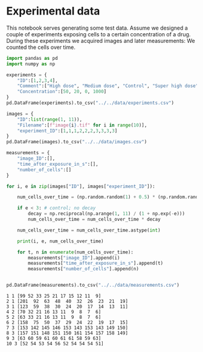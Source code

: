 <<f755f82e-d3bf-47de-b9c0-254ec7ac6f1b>>
* Experimental data
  :PROPERTIES:
  :CUSTOM_ID: experimental-data
  :END:
This notebook serves generating some test data. Assume we designed a
couple of experiments exposing cells to a certain concentration of a
drug. During these experiments we acquired images and later
measurements: We counted the cells over time.

<<6519a8d7-2d2d-477a-9332-96713aeb85ff>>
#+begin_src python
import pandas as pd
import numpy as np
#+end_src

<<3e7f20c3-64fd-4263-ac64-c4b683424b22>>
#+begin_src python
experiments = {
    "ID":[1,2,3,4],
    "Comment":["High dose", "Medium dose", "Control", "Super high dose"],
    "Concentration":[50, 20, 0, 1000]
}
pd.DataFrame(experiments).to_csv("../../data/experiments.csv")
#+end_src

<<4bf20833-aa87-42cb-abc7-a933000d67ec>>
#+begin_src python
images = {
    "ID":list(range(1, 11)),
    "Filename":[f"image{i}.tif" for i in range(10)],
    "experiment_ID":[1,1,1,2,2,2,3,3,3,3]
}
pd.DataFrame(images).to_csv("../../data/images.csv")
#+end_src

<<aba5e196-61a5-4b99-8add-1ed60228e5e3>>
#+begin_src python
measurements = {
    "image_ID":[],
    "time_after_exposure_in_s":[],
    "number_of_cells":[]
}

for i, e in zip(images["ID"], images["experiment_ID"]):
        
    num_cells_over_time = (np.random.random(1) + 0.5) * (np.random.random((10,)) * 10 + 100)
    
    if e < 3: # control; no decay
        decay = np.reciprocal(np.arange(1, 11) / (1 + np.exp(-e)))
        num_cells_over_time = num_cells_over_time * decay
        
    num_cells_over_time = num_cells_over_time.astype(int)
    
    print(i, e, num_cells_over_time)
    
    for t, n in enumerate(num_cells_over_time):
        measurements["image_ID"].append(i)
        measurements["time_after_exposure_in_s"].append(t)
        measurements["number_of_cells"].append(n)
    
    
pd.DataFrame(measurements).to_csv("../../data/measurements.csv")
#+end_src

#+begin_example
1 1 [99 52 33 25 21 17 15 12 11  9]
2 1 [201  92  63  48  40  32  26  23  21  19]
3 1 [123  59  38  30  24  20  17  14  13  11]
4 2 [70 32 21 16 13 11  9  8  7  6]
5 2 [63 33 21 16 13 11  9  8  7  6]
6 2 [158  75  50  37  29  24  22  19  17  15]
7 3 [153 142 145 146 153 143 153 143 149 150]
8 3 [157 151 148 151 150 161 154 157 158 149]
9 3 [63 60 59 61 60 61 61 58 59 63]
10 3 [52 54 53 54 56 52 54 54 54 51]
#+end_example

<<01a2bdc7-55f6-456e-931f-c46a4daccf4f>>
#+begin_src python
#+end_src
